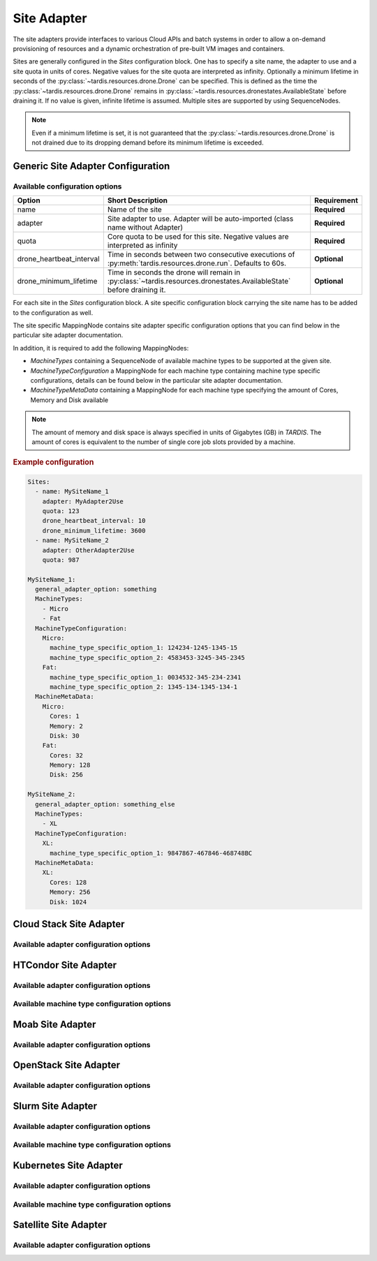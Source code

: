 .. _ref_site_adapter:

============
Site Adapter
============

.. container:: left-col

    The site adapters provide interfaces to various Cloud APIs and batch systems in order to allow a on-demand provisioning
    of resources and a dynamic orchestration of pre-built VM images and containers.

    Sites are generally configured in the `Sites` configuration block. One has to specify a site name, the adapter to use
    and a site quota in units of cores. Negative values for the site quota are interpreted as infinity. Optionally a
    minimum lifetime in seconds of the :py:class:`~tardis.resources.drone.Drone` can be specified. This is defined as
    the time the :py:class:`~tardis.resources.drone.Drone` remains in
    :py:class:`~tardis.resources.dronestates.AvailableState` before draining it. If no value is given, infinite lifetime
    is assumed. Multiple sites are supported by using SequenceNodes.

    .. note::
        Even if a minimum lifetime is set, it is not guaranteed that the :py:class:`~tardis.resources.drone.Drone` is not
        drained due to its dropping demand before its minimum lifetime is exceeded.


Generic Site Adapter Configuration
----------------------------------
.. _ref_generic_site_adapter_configuration:


Available configuration options
~~~~~~~~~~~~~~~~~~~~~~~~~~~~~~~

.. container:: left-col

    +--------------------------+-----------------------------------------------------------------------------------------------------------------------+---------------+
    | Option                   | Short Description                                                                                                     |  Requirement  |
    +==========================+=======================================================================================================================+===============+
    | name                     | Name of the site                                                                                                      |  **Required** |
    +--------------------------+-----------------------------------------------------------------------------------------------------------------------+---------------+
    | adapter                  | Site adapter to use. Adapter will be auto-imported (class name without Adapter)                                       |  **Required** |
    +--------------------------+-----------------------------------------------------------------------------------------------------------------------+---------------+
    | quota                    | Core quota to be used for this site. Negative values are interpreted as infinity                                      |  **Required** |
    +--------------------------+-----------------------------------------------------------------------------------------------------------------------+---------------+
    | drone_heartbeat_interval | Time in seconds between two consecutive executions of :py:meth:`tardis.resources.drone.run`. Defaults to 60s.         |  **Optional** |
    +--------------------------+-----------------------------------------------------------------------------------------------------------------------+---------------+
    | drone_minimum_lifetime   | Time in seconds the drone will remain in :py:class:`~tardis.resources.dronestates.AvailableState` before draining it. |  **Optional** |
    +--------------------------+-----------------------------------------------------------------------------------------------------------------------+---------------+

    For each site in the `Sites` configuration block. A site specific configuration block carrying the site name
    has to be added to the configuration as well.

    The site specific MappingNode contains site adapter specific configuration options that you can find below in
    the particular site adapter documentation.

    In addition, it is required to add the following MappingNodes:

    * `MachineTypes` containing a SequenceNode of available machine types to be supported at the given site.
    * `MachineTypeConfiguration` a MappingNode for each machine type containing machine type specific configurations,
      details can be found below in the particular site adapter documentation.
    * `MachineTypeMetaData` containing a MappingNode for each machine type specifying the amount of Cores, Memory and Disk
      available

    .. note::
        The amount of memory and disk space is always specified in units of Gigabytes (GB) in `TARDIS`. The amount of
        cores is equivalent to the number of single core job slots provided by a machine.

.. container:: content-tabs right-col

    .. rubric:: Example configuration

    .. code-block:: yaml

        Sites:
          - name: MySiteName_1
            adapter: MyAdapter2Use
            quota: 123
            drone_heartbeat_interval: 10
            drone_minimum_lifetime: 3600
          - name: MySiteName_2
            adapter: OtherAdapter2Use
            quota: 987

        MySiteName_1:
          general_adapter_option: something
          MachineTypes:
            - Micro
            - Fat
          MachineTypeConfiguration:
            Micro:
              machine_type_specific_option_1: 124234-1245-1345-15
              machine_type_specific_option_2: 4583453-3245-345-2345
            Fat:
              machine_type_specific_option_1: 0034532-345-234-2341
              machine_type_specific_option_2: 1345-134-1345-134-1
          MachineMetaData:
            Micro:
              Cores: 1
              Memory: 2
              Disk: 30
            Fat:
              Cores: 32
              Memory: 128
              Disk: 256

        MySiteName_2:
          general_adapter_option: something_else
          MachineTypes:
            - XL
          MachineTypeConfiguration:
            XL:
              machine_type_specific_option_1: 9847867-467846-468748BC
          MachineMetaData:
            XL:
              Cores: 128
              Memory: 256
              Disk: 1024

Cloud Stack Site Adapter
------------------------

.. content-tabs:: left-col

    The :py:class:`~tardis.adapters.sites.cloudstack.CloudStackAdapter` implements an interface to the CloudStack API.
    The following general adapter configuration options are available.

Available adapter configuration options
~~~~~~~~~~~~~~~~~~~~~~~~~~~~~~~~~~~~~~~

.. content-tabs:: left-col

    +----------------+---------------------------------------------------------------------+-----------------+
    | Option         | Short Description                                                   | Requirement     |
    +================+=====================================================================+=================+
    | api_key        | Your CloudStack API Key to authenticate yourself.                   |  **Required**   |
    +----------------+---------------------------------------------------------------------+-----------------+
    | api_secret     | Your CloudStack API secret to authenticate yourself.                |  **Required**   |
    +----------------+---------------------------------------------------------------------+-----------------+
    | end_point      | The end point of the CloudStack API to contact.                     |  **Required**   |
    +----------------+---------------------------------------------------------------------+-----------------+

    All configuration entries in the `MachineTypeConfiguration` section of the machine types are
    directly added as keyword arguments to the CloudStack API `deployVirtualMachine` call. All available options are
    described in the `CloudStack documentation`_

    .. _CloudStack documentation: https://cloudstack.apache.org/api/apidocs-4.12/apis/deployVirtualMachine.html

.. content-tabs:: right-col

    .. rubric:: Example configuration

    .. code-block:: yaml

        Sites:
          - name: Hexascale
            adapter: CloudStack
            quota: 300

        Hexascale:
          api_key: BlaBlubbFooBar123456
          api_secret: AKshflajsdfjnASJFkajsfd
          end_point: https://api.hexascale.com/compute
          MachineTypes:
            - Micro
            - Tiny
          MachineTypeConfiguration:
            Micro:
              templateid: 909ce5b7-2132-4ff0-9bf8-aadbb423f7d9
              serviceofferingid: 71004023-bb72-4a97-b1e9-bc66dfce9470
              zoneid: 35eb7739-d19e-45f7-a581-4687c54d6d02
              securitygroupnames: "secgrp-WN,NFS-access,Squid-access"
              userdata: ini/hexascale.ini
              keypair: MG
              rootdisksize: 70
            Tiny:
              templateid: 909ce5b7-2132-4ff0-9bf8-aadbb423f7d9
              serviceofferingid: b6cd1ff5-3a2f-4e9d-a4d1-8988c1191fe8
              zoneid: 35eb7739-d19e-45f7-a581-4687c54d6d02
              securitygroupnames: "secgrp-WN,NFS-access,Squid-access"
              userdata: ini/hexascale.ini
              keypair: MG
              rootdisksize: 70

HTCondor Site Adapter
---------------------

.. content-tabs:: left-col

    The :py:class:`~tardis.adapters.sites.htcondor.HTCondorAdapter` implements an interface to the HTCondor batch system.
    Regular batch jobs are submitted that start the actual Drone, which than is integrated itself in overlay batch system
    using the chosen :ref:`BatchSystemAdapter.<ref_batch_system_adapter>`

    .. |executor| replace:: :ref:`executor<ref_executors>`

Available adapter configuration options
~~~~~~~~~~~~~~~~~~~~~~~~~~~~~~~~~~~~~~~

.. content-tabs:: left-col

    +----------------+-----------------------------------------------------------------------------------+-----------------+
    | Option         | Short Description                                                                 | Requirement     |
    +================+===================================================================================+=================+
    | max_age        | The result of the `condor_status` call is cached for `max_age` in minutes.        |  **Required**   |
    +----------------+-----------------------------------------------------------------------------------+-----------------+
    | bulk_size      | Maximum number of jobs to handle per bulk invocation of a condor tool.            |  **Optional**   |
    +                +                                                                                   +                 +
    |                | Default: 100                                                                      |                 |
    +----------------+-----------------------------------------------------------------------------------+-----------------+
    | bulk_delay     | Maximum duration in seconds to wait per bulk invocation of a condor tool.         |  **Optional**   |
    +                +                                                                                   +                 +
    |                | Default: 1.0                                                                      |                 |
    +----------------+-----------------------------------------------------------------------------------+-----------------+
    | executor       | The |executor| used to run submission and further calls to the Moab batch system. |  **Optional**   |
    +                +                                                                                   +                 +
    |                | Default: ShellExecutor is used!                                                   |                 |
    +----------------+-----------------------------------------------------------------------------------+-----------------+


Available machine type configuration options
~~~~~~~~~~~~~~~~~~~~~~~~~~~~~~~~~~~~~~~~~~~~

.. content-tabs:: left-col

    +----------------+------------------------------------------------------------------------------+-----------------+
    | Option         | Short Description                                                            | Requirement     |
    +================+==============================================================================+=================+
    | jdl            | Path to the templated jdl used to submit drones to the HTCondor batch system |  **Required**   |
    +----------------+------------------------------------------------------------------------------+-----------------+
    | SubmitOptions  | Options to add to the `condor_submit` command. (see example)                 |  **Optional**   |
    +----------------+------------------------------------------------------------------------------+-----------------+

    .. Note::
        The template jdl is using the `Python template string`_ syntax (see example HTCondor JDL for details).

    .. Warning::
        The `$(...)` used for HTCondor variables needs to be replaced by `$$(...)` in the templated JDL.

    .. _Python template string: https://docs.python.org/3.4/library/string.html#template-strings

    .. Note::
        In order to properly identify started drones in the overlay batch system and to limit the amount of resources
        (CPU cores, memory, disk) announced to be available, a set of environment variables needs to be set inside the
        drone. Preference is to use the ``environment`` parameter in the HTCondor JDL. However, in case of using the
        HTCondor grid universe the environment is usually dropped by the Grid Compute Element. In that case, we suggest
        to pass the environment variables using the ``arguments`` parameter and set the corresponding environment
        variables inside the drone itself based on the command line arguments in long option syntax.

.. content-tabs:: right-col

    .. rubric:: Example configuration

    .. code-block:: yaml

        Sites:
          - name: TOPAS
            adapter: HTCondor
            quota: 462

        TOPAS:
          max_age: 1
          MachineTypes:
            - wholenode
            - remotenode
          MachineTypeConfiguration:
            wholenode:
              jdl: pilot_wholenode.jdl
            remotenode:
              jdl: pilot_remotenode.jdl
              SubmitOptions:
                spool: null
                pool: remote-pool.somewhere.de
          MachineMetaData:
            wholenode:
              Cores: 42
              Memory: 256
              Disk: 840
            remotenode:
              Cores: 8
              Memory: 20
              Disk: 100

    .. rubric:: Example HTCondor JDL (Vanilla Universe)

    .. code-block::

        executable = start_pilot.sh
        transfer_input_files = setup_pilot.sh,grid-mapfile
        output = logs/$$(cluster).$$(process).out
        error = logs/$$(cluster).$$(process).err
        log = logs/cluster.log

        accounting_group=tardis
        x509userproxy = /home/tardis/proxy

        environment=${Environment}

        request_cpus=${Cores}
        request_memory=${Memory}
        request_disk=${Disk}

    The ``Environment`` contains the following variables, ``TardisDroneCores``. ``TardisDroneMemory``. ``TardisDroneDisk``
    and ``TardisDroneUuid``.

    .. rubric:: Example HTCondor JDL (Grid Universe)

    .. code-block::

        universe = grid
        executable = start_pilot.sh
        arguments = ${Arguments}
        transfer_input_files = setup_pilot.sh,grid-mapfile
        output = logs/$$(cluster).$$(process).out
        error = logs/$$(cluster).$$(process).err
        log = logs/cluster.log

        accounting_group=tardis
        x509userproxy = /home/tardis/proxy

        request_cpus=${Cores}
        request_memory=${Memory}
        request_disk=${Disk}

    The ``Arguments`` contains the following command line arguments, ``--cores``. ``--memory``. ``--disk`` and
    ``--uuid``.


Moab Site Adapter
-----------------

.. content-tabs:: left-col

    The :py:class:`~tardis.adapters.sites.moab.MoabAdapter` implements an interface to the Moab batch system. Regular batch
    jobs are submitted that start the actual Drone, which than is integrated itself in overlay batch system
    using the chosen :ref:`BatchSystemAdapter.<ref_batch_system_adapter>`.

Available adapter configuration options
~~~~~~~~~~~~~~~~~~~~~~~~~~~~~~~~~~~~~~~

.. content-tabs:: left-col

    +----------------+------------------------------------------------------------------------------------------------+-----------------+
    | Option         | Short Description                                                                              | Requirement     |
    +================+================================================================================================+=================+
    | bulk_size      | Maximum number of jobs to handle per bulk invocation of the ``showq`` command.                 |  **Optional**   |
    +                +                                                                                                +                 +
    |                | Default: 100                                                                                   |                 |
    +----------------+------------------------------------------------------------------------------------------------+-----------------+
    | bulk_delay     | Maximum duration in seconds to wait per bulk invocation of the ``showq`` command.              |  **Optional**   |
    +                +                                                                                                +                 +
    |                | Default: 1.0                                                                                   |                 |
    +----------------+------------------------------------------------------------------------------------------------+-----------------+
    | StartupCommand | The command executed in the batch job. (**Deprecated:** Moved to MachineTypeConfiguration!)    |  **Deprecated** |
    +----------------+------------------------------------------------------------------------------------------------+-----------------+
    | executor       | The |executor| used to run submission and further calls to the Moab batch system.              |  **Optional**   |
    +                +                                                                                                +                 +
    |                | Default: ShellExecutor is used!                                                                |                 |
    +----------------+------------------------------------------------------------------------------------------------+-----------------+
    | SubmitOptions  | Options to add to the `msub` command. `long` and `short` arguments are supported (see example) |  **Optional**   |
    +----------------+------------------------------------------------------------------------------------------------+-----------------+

    The available options in the `MachineTypeConfiguration` section are the expected `WallTime` of the placeholder jobs and
    the requested `NodeType`. For details see the Moab documentation.

.. content-tabs:: right-col

    .. rubric:: Example configuration

    .. code-block:: yaml

        Sites:
          - name: moab-site
            adapter: Moab
            quota: 2000

        moab-site:
          executor: !TardisSSHExecutor
            host: login.dorie.somewherein.de
            username: clown
            client_keys:
              - /opt/tardis/ssh/tardis
          MachineTypes:
            - singularity_d2.large
            - singularity_d1.large
          MachineTypeConfiguration:
            singularity_d2.large:
              Walltime: '02:00:00:00'
              NodeType: '1:ppn=20'
              StartupCommand: startVM.py
              SubmitOptions:
                short:
                  M: "someone@somewhere.com"
                long:
                  timeout: 60
            singularity_d1.large:
              Walltime: '01:00:00:00'
              NodeType: '1:ppn=20'
              StartupCommand: startVM.py
          MachineMetaData:
            singularity_d2.large:
              Cores: 20
              Memory: 120
              Disk: 196
            singularity_d1.large:
              Cores: 20
              Memory: 120
              Disk: 196

OpenStack Site Adapter
----------------------

.. content-tabs:: left-col

    The :py:class:`~tardis.adapters.sites.openstack.OpenStackAdapter` implements an interface to the OpenStack Cloud API.
    The following general adapter configuration options are available.

Available adapter configuration options
~~~~~~~~~~~~~~~~~~~~~~~~~~~~~~~~~~~~~~~

.. content-tabs:: left-col

    +-------------------------------+---------------------------------------------------------------------+-----------------+
    | Option                        | Short Description                                                   | Requirement     |
    +===============================+=====================================================================+=================+
    | auth_url                      | The end point of the OpenStack API to contact.                      |  **Required**   |
    +-------------------------------+---------------------------------------------------------------------+-----------------+
    | username                      | Your OpenStack API username to authenticate yourself.               |  **Optional**   |
    +-------------------------------+---------------------------------------------------------------------+-----------------+
    | password                      | Your OpenStack API password to authenticate yourself.               |  **Optional**   |
    +-------------------------------+---------------------------------------------------------------------+-----------------+
    | user_domain_name              | The name of the OpenStack user domain.                              |  **Optional**   |
    +-------------------------------+---------------------------------------------------------------------+-----------------+
    | project_domain_name           | The name of the OpenStack project domain.                           |  **Optional**   |
    +-------------------------------+---------------------------------------------------------------------+-----------------+
    | application_credential_id     | Your application credential ID to authenticate yourself.            |  **Optional**   |
    +-------------------------------+---------------------------------------------------------------------+-----------------+
    | application_credential_secret | Your application credential secret to authenticate yourself.        |  **Optional**   |
    +-------------------------------+---------------------------------------------------------------------+-----------------+

    .. note::
        Either ``username``, ``password`` , ``user_domain_name`` and ``project_domain_name`` or
        ``application_credential_id`` and ``application_credential_secret`` are mandatory to authenticate against the
        OpenStack endpoint.

    All configuration entries in the `MachineTypeConfiguration` section of the machine types are
    directly added as keyword arguments to the OpenStack API `create-server` call. All available options are
    described in the `OpenStack documentation`_

    .. _OpenStack documentation: https://developer.openstack.org/api-ref/compute/#create-server

.. content-tabs:: right-col

    .. rubric:: Example configuration

    .. code-block:: yaml

        Sites:
          - name: Woohoo
            adapter: OpenStack
            quota: 10 # CPU core quota

        Woohoo:
          auth_url: https://whoowhoo:13000/v3
          username: woohoo
          password: Woohoo123
          project_name: WooHoo
          user_domain_name: Default
          project_domain_name: Default
          MachineTypes:
            - m1.xlarge
          MachineTypeConfiguration:
            m1.xlarge:
              flavorRef: 5 # ID of m1.xlarge
              networks:
                - uuid: fe0317c6-0bed-488b-9108-13726656a0ea
              imageRef: bc613271-6a54-48ca-9222-47e009dc0c29
              key_name: MG
              user_data: tardis/cloudinit/woohoo.ini
          MachineMetaData:
            m1.xlarge:
              Cores: 8
              Memory: 16
              Disk: 160

Slurm Site Adapter
------------------

.. content-tabs:: left-col

    The :py:class:`~tardis.adapters.sites.slurm.SlurmAdapter` implements an interface to the SLURM batch system. Regular
    batch jobs are submitted that start the actual Drone, which than is integrated itself in overlay batch system
    using the chosen :ref:`BatchSystemAdapter.<ref_batch_system_adapter>`.

Available adapter configuration options
~~~~~~~~~~~~~~~~~~~~~~~~~~~~~~~~~~~~~~~

.. content-tabs:: left-col

    +----------------+---------------------------------------------------------------------------------------------+-----------------+
    | Option         | Short Description                                                                           | Requirement     |
    +================+=============================================================================================+=================+
    | bulk_size      | Maximum number of jobs to handle per bulk invocation of the ``squeue`` command.             |  **Optional**   |
    +                +                                                                                             +                 +
    |                | Default: 100                                                                                |                 |
    +----------------+---------------------------------------------------------------------------------------------+-----------------+
    | bulk_delay     | Maximum duration in seconds to wait per bulk invocation of the ``squeue`` command.          |  **Optional**   |
    +                +                                                                                             +                 +
    |                | Default: 1.0                                                                                |                 |
    +----------------+---------------------------------------------------------------------------------------------+-----------------+
    | StartUpCommand | The command executed in the batch job. (**Deprecated:** Moved to MachineTypeConfiguration!) |  **Deprecated** |
    +----------------+---------------------------------------------------------------------------------------------+-----------------+
    | executor       | The |executor| used to run submission and further calls to the Moab batch system.           |  **Optional**   |
    +                +                                                                                             +                 +
    |                | Default: ShellExecutor is used!                                                             |                 |
    +----------------+---------------------------------------------------------------------------------------------+-----------------+

Available machine type configuration options
~~~~~~~~~~~~~~~~~~~~~~~~~~~~~~~~~~~~~~~~~~~~

.. content-tabs:: left-col

    +------------------+---------------------------------------------------------------------------------------------------+-----------------+
    | Option           | Short Description                                                                                 | Requirement     |
    +==================+===================================================================================================+=================+
    | Walltime         | Expected walltime of drone                                                                        |  **Required**   |
    +------------------+---------------------------------------------------------------------------------------------------+-----------------+
    | Partition        | Name of the Slurm partition to run in                                                             |  **Required**   |
    +------------------+---------------------------------------------------------------------------------------------------+-----------------+
    | StartupCommand   | The command to execute at job start                                                               |  **Required**   |
    +------------------+---------------------------------------------------------------------------------------------------+-----------------+
    | SubmitOptions    | Options to add to the `sbatch` command. `long` and `short` arguments are supported (see example)  |  **Optional**   |
    +------------------+---------------------------------------------------------------------------------------------------+-----------------+
    | StatusOptions    | Options to add to the `squeue` command. `long` and `short` arguments are supported (see example)  |  **Optional**   |
    +------------------+---------------------------------------------------------------------------------------------------+-----------------+
    | TerminateOptions | Options to add to the `scancel` command. `long` and `short` arguments are supported (see example) |  **Optional**   |
    +------------------+---------------------------------------------------------------------------------------------------+-----------------+

.. content-tabs:: right-col

    .. rubric:: Example configuration

    .. code-block:: yaml

        Sites:
          - name: hpc2000
            adapter: Slurm
            quota: 100

        hpc2000:
          executor: !TardisSSHExecutor
            host: hpc2000.hpc.org
            username: billy
            client_keys:
             - /opt/tardis/ssh/tardis
          MachineTypes:
            - one_day
            - twelve_hours
          MachineTypeConfiguration:
            one_day:
              Walltime: '1440'
              Partition: normal
              StartupCommand: 'pilot_clean.sh'
              SubmitOptions:
                short:
                  C: "intel"
                long:
                  gres: "gpu:2,mic:1"
            six_hours:
              Walltime: '360'
              Partition: normal
              StartupCommand: 'pilot_clean.sh'
              SubmitOptions:
                long:
                  gres: "gpu:2,mic:1"
            twelve_hours:
              Walltime: '720'
              Partition: normal
              StartupCommand: 'pilot_clean.sh'
              StatusOptions:
                long:
                  cluster: "cm4"
                short:
                  p: "cm4_tiny"
              TerminateOptions:
                long:
                  cluster: "cm4"
                short:
                  p: "cm4_tiny"
          MachineMetaData:
            one_day:
              Cores: 20
              Memory: 62
              Disk: 480
            twelve_hours:
              Cores: 20
              Memory: 62
              Disk: 480
            six_hours:
              Cores: 20
              Memory: 62
              Disk: 480

Kubernetes Site Adapter
-----------------------

.. content-tabs:: left-col

    The :py:class:`~tardis.adapters.sites.kubernetes.KubernetesAdapter` implements an interface to the Kubernetes API.
    The following general adapter configuration options are available.

Available adapter configuration options
~~~~~~~~~~~~~~~~~~~~~~~~~~~~~~~~~~~~~~~

.. content-tabs:: left-col

    +---------------------+---------------------------------------------------------------------+-----------------+
    | Option              | Short Description                                                   | Requirement     |
    +=====================+=====================================================================+=================+
    | host                | The end point of the Kubernetes Cluster.                            |  **Required**   |
    +---------------------+---------------------------------------------------------------------+-----------------+
    | token               | Bearer token used to authenticate yourself.                         |  **Required**   |
    +---------------------+---------------------------------------------------------------------+-----------------+

    To create a token refer to: `Kubernetes documentation`_

    .. _Kubernetes documentation: https://kubernetes.io/docs/tasks/access-application-cluster/access-cluster/

Available machine type configuration options
~~~~~~~~~~~~~~~~~~~~~~~~~~~~~~~~~~~~~~~~~~~~

.. content-tabs:: left-col

    +----------------+-------------------------------------------------------------------------------+-----------------+
    | Option         | Short Description                                                             | Requirement     |
    +================+===============================================================================+=================+
    | namespace      | Namespace for pods to run in.                                                 |  **Required**   |
    +----------------+-------------------------------------------------------------------------------+-----------------+
    | image          | Image for the pods.                                                           |  **Required**   |
    +----------------+-------------------------------------------------------------------------------+-----------------+
    | args           | Arguments for the containers that run in your pods.                           |  **Required**   |
    +----------------+-------------------------------------------------------------------------------+-----------------+
    | hpa            | Set True\False to enable\disable kubernetes horizontal pod autoscaler feature.|  **Required**   |
    +----------------+-------------------------------------------------------------------------------+-----------------+
    | min_replicas   | Minimum number of pods to scale to. (Only required when hpa is set to True)   |  **Required**   |
    +----------------+-------------------------------------------------------------------------------+-----------------+
    | max_replicas   | Maximum number of pods to scale to. (Only required when hpa is set to True)   |  **Required**   |
    +----------------+-------------------------------------------------------------------------------+-----------------+
    | cpu_utilization| Average Cpu utilization to maintain across pods of a deployment.              |  **Required**   |
    +                +                                                                               +                 +
    |                | (Only required when hpa is set to True)                                       |                 |
    +----------------+-------------------------------------------------------------------------------+-----------------+

.. content-tabs:: right-col

    .. rubric:: Example configuration

    .. code-block:: yaml

        Sites:
          - name: Kube-site
            adapter: Kubernetes
            quota: 10


        Kube-site:
          host: https://127.0.0.1:443
          token: 31ada4fd-adec-460c-809a-9e56ceb75269
          MachineTypes:
            - example
          MachineTypeConfiguration:
            example:
              namespace: default
              image: busybox:1.26.1
              label: busybox
              args: ["sleep", "3600"]
          MachineMetaData:
            example:
              Cores: 2
              Memory: 4

.. content-tabs:: left-col

    Your favorite site is currently not supported?
    Please, have a look at how to contribute.


Satellite Site Adapter
---------------------

.. content-tabs:: left-col

    The :py:class:`~tardis.adapters.sites.satellite.SatelliteAdapter` integrates with a Satellite instance.
    Drones run as local processes and claim a free remote host from the configured pool. Once a host is
    available, the adapter is able to boot and shut down the remote resource through the Satellite API.

    When a resource is allocated for the first time, it is marked with a ``tardis_reserved`` parameter
    (values ``true``, ``false`` and ``terminating``) in Satellite. This flag prevents double allocation of
    offline resources that are still linked to a terminating drone. If TARDIS crashes and its drone database
    is lost, the parameter has to be reset manually.

Available adapter configuration options
~~~~~~~~~~~~~~~~~~~~~~~~~~~~~~~~~~~~~~~

.. content-tabs:: left-col

    +----------------+------------------------------------------------------------------------------------------+-----------------+
    | Option         | Short Description                                                                        | Requirement     |
    +================+==========================================================================================+=================+
    | host           | Hostname of the Satellite server. HTTPS and ``/api/v2/hosts`` are added automatically.   |  **Required**   |
    +----------------+------------------------------------------------------------------------------------------+-----------------+
    | ssl_cert       | Path to a CA certificate used to validate the Satellite HTTPS endpoint.                  |  **Required**   |
    +----------------+------------------------------------------------------------------------------------------+-----------------+
    | username       | Satellite account used for API access and the corresponding rights.                     |  **Required**   |
    +----------------+------------------------------------------------------------------------------------------+-----------------+
    | secret         | Personal access token or password of the Satellite account.                              |  **Required**   |
    +----------------+------------------------------------------------------------------------------------------+-----------------+
    | machine_pool   | Sequence of Satellite host identifiers that form the pool of machines to allocate from. |  **Required**   |
    |                | Entries must match ``https://<site_name>/api/v2/hosts/<identifier>``.                   |                 |
    +----------------+------------------------------------------------------------------------------------------+-----------------+

    The Satellite adapter does not introduce additional machine type specific options.
    Provide ``MachineMetaData`` entries for each machine type to describe cores, memory and disk.

.. content-tabs:: right-col

    .. rubric:: Example configuration

    .. code-block:: yaml

        Sites:
          - name: SatelliteSite
            adapter: Satellite
            quota: 20

        SatelliteSite:
          site_name: satellite.example.com
          username: MaxMustermann
          token: super-secret-token
          ssl_cert: /path/to/CA/cert.pem
          machine_pool:
            - compute-node-01
            - compute-node-02
          MachineTypes:
            - machine-type-a
          MachineTypeConfiguration:
            machine-type-a: {}
          MachineMetaData:
            machine-type-a:
              Cores: 16
              Memory: 64
              Disk: 400
